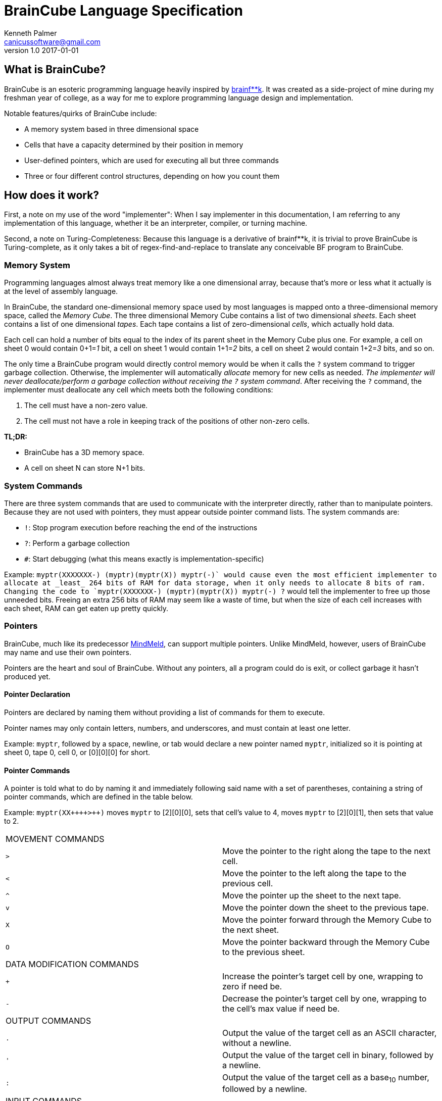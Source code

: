 = BrainCube Language Specification
Kenneth Palmer <canicussoftware@gmail.com>
v1.0 2017-01-01

== What is BrainCube?
BrainCube is an esoteric programming language heavily inspired by https://esolangs.org/wiki/Brainfuck[brainf**k]. It was created as a side-project of mine during my freshman year of college, as a way for me to explore programming language design and implementation.

Notable features/quirks of BrainCube include:  

 * A memory system based in three dimensional space
 * Cells that have a capacity determined by their position in memory
 * User-defined pointers, which are used for executing all but three commands 
 * Three or four different control structures, depending on how you count them

== How does it work?
First, a note on my use of the word "implementer": When I say implementer in this documentation, I am referring to any implementation of this language, whether it be an interpreter, compiler, or turning machine.

Second, a note on Turing-Completeness: Because this language is a derivative of brainf&#42;&#42;k, it is trivial to prove BrainCube is Turing-complete, as it only takes a bit of regex-find-and-replace to translate any conceivable BF program to BrainCube.

=== *Memory System*
Programming languages almost always treat memory like a one dimensional array, because that's more or less what it actually is at the level of assembly language. 

In BrainCube, the standard one-dimensional memory space used by most languages is mapped onto a three-dimensional memory space, called the _Memory Cube_. The three dimensional Memory Cube contains a list of two dimensional _sheets_. Each sheet contains a list of one dimensional _tapes_. Each tape contains a list of zero-dimensional _cells_, which actually hold data. 

Each cell can hold a number of bits equal to the index of its parent sheet in the Memory Cube plus one. For example, a cell on sheet 0 would contain 0+1=_1_ bit, a cell on sheet 1 would contain 1+1=_2_ bits, a cell on sheet 2 would contain 1+2=_3_ bits, and so on.

The only time a BrainCube program would directly control memory would be when it calls the `?` system command to trigger garbage collection. Otherwise, the implementer will automatically _allocate_ memory for new cells as needed. _The implementer will never deallocate/perform a garbage collection without receiving the `?` system command_. After receiving the `?` command, the implementer must deallocate any cell which meets both the following conditions:

 1. The cell must have a non-zero value.
 2. The cell must not have a role in keeping track of the positions of other non-zero cells.
 
*TL;DR:*

 * BrainCube has a 3D memory space.
 * A cell on sheet N can store N+1 bits.
 
=== *System Commands*
There are three  system commands that are used to communicate with the interpreter directly, rather than to manipulate pointers. Because they are not used with pointers, they must appear outside pointer command lists. The 
system commands are:  

 * `!`: Stop program execution before reaching the end of the instructions 
 * `?`: Perform a garbage collection
 * `#`: Start debugging (what this means exactly is implementation-specific)
 
Example: `myptr(XXXXXXX-) (myptr)(myptr(X)) myptr(-+)` would cause even the most efficient implementer to allocate at _least_ 264 bits of RAM for data storage, when it only needs to allocate 8 bits of ram. Changing the code to `myptr(XXXXXXX-) (myptr)(myptr(X)) myptr(-+) ?` would tell the implementer to free up those unneeded bits. Freeing an extra 256 bits of RAM may seem like a waste of time, but when the size of each cell increases with each sheet, RAM can get eaten up pretty quickly.
  
=== *Pointers*
BrainCube, much like its predecessor https://github.com/quietsamurai98/MindMeld[MindMeld], can support multiple pointers. 
Unlike MindMeld, however, users of BrainCube may name and use their own pointers.  
 
Pointers are the heart and soul of BrainCube. Without any pointers, all a program could do is exit, or collect garbage it hasn't produced yet.
 
==== Pointer Declaration 
Pointers are declared by naming them without providing a list of commands for them to execute.

Pointer names may only contain letters, numbers, and underscores, and must contain at least one letter.

Example: `myptr`, followed by a space, newline, or tab would declare a new pointer named `myptr`, initialized so it is pointing at sheet 0, tape 0, cell 0, or [0][0][0] for short.

==== Pointer Commands
A pointer is told what to do by naming it and immediately following said name with a set of parentheses, containing a string of pointer commands, which are defined in the table below.

Example: `myptr(XX{plus}{plus}{plus}{plus}>{plus}{plus})` moves `myptr` to [2][0][0], sets that cell's value to 4, moves `myptr` to [2][0][1], then sets that value to 2.

[cols="a,d"] 
|===
2+| MOVEMENT COMMANDS
|`>`|Move the pointer to the right along the tape to the next cell.
|`<`|Move the pointer to the left along the tape to the previous cell.
|`^`|Move the pointer up the sheet to the next tape.
|`v`|Move the pointer down the sheet to the previous tape.
|`X`|Move the pointer forward through the Memory Cube to the next sheet.
|`O`|Move the pointer backward through the Memory Cube to the previous sheet.
2+| DATA MODIFICATION COMMANDS
|`{plus}`|Increase the pointer's target cell by one, wrapping to zero if need be.
|`-`|Decrease the pointer's target cell by one, wrapping to the cell's max value if need be.
2+| OUTPUT COMMANDS
|`.`|Output the value of the target cell as an ASCII character, without a newline.
|`'`|Output the value of the target cell in binary, followed by a newline.
|`:`|Output the value of the target cell as a base~10~ number, followed by a newline.
2+| INPUT COMMANDS
|`,`|Set the value of the target cell to an ASCII character entered in the console, no followed by a newline.
|`"`|Set the value of the target cell to a binary number entered in the console, followed by a newline.
|`;`|Set the value of the target cell to a base~10~ number entered in the console, followed by a newline.
|===

==== Pointer Scope
A pointer declared outside the body of a control flow structure is globally available to all code following the declaration.

A pointer declared inside the body of a control flow structure is available to all code that comes between the declaration and the end of the control flow structure.

=== Control Flow Structures
Control flow structures have two components, called the head and body. 

 * The head is the pair of parentheses containing the name of a pointer, and the contained pointer name. It is responsible for controlling the execution of the body's contents.
 * The body is the pair of brackets, and the code contained within said brackets. The type of body brackets determines the type of control flow structure.

==== If statements
 * Format: `(head){body}`  
 * Example: `(myptr){myptr(-)}` will decrement the value of myptr's target cell _if_ myptr's target cell is not equal to zero.  

==== While loops
 * Format: `(head)[body]`  
 * Example: `(myptr)[myptr(-)]` will decrement the value of myptr's target cell _while_ myptr's target cell is not equal to zero.  
 
==== Repeat Loops
   * Format: `(head)(body)` _or_ `(number)(body)`  
   * Examples: 
   ** `(ptr_a)(ptr_b({plus}))` will increment the value of ptr_b's target cell _n_ times, where _n_ is the value of ptr_a's target cell before first entering the repeat loop.  
   ** `(10)(myptr({plus}))` will increment the value of myptr's target cell 10 times.

=== Comments
All comments are block comments, and must start with `/\*` and end with `*/`. These comments may contain any text except for the substrings `/\*` or `*/`.



